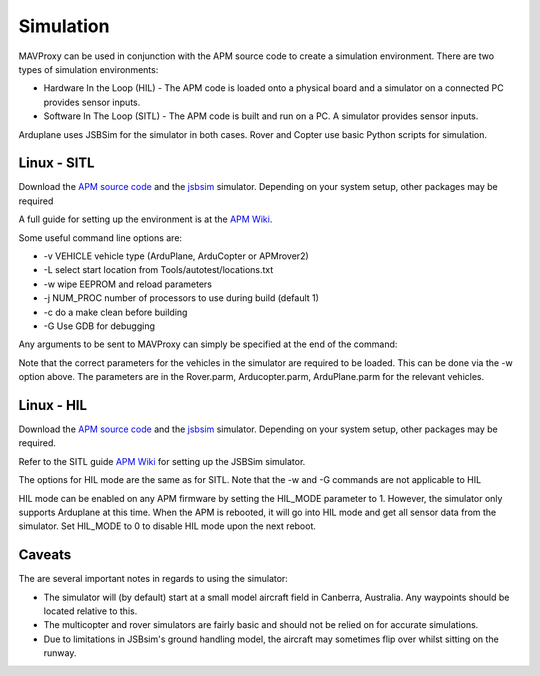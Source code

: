 ==========
Simulation
==========

MAVProxy can be used in conjunction with the APM source code to create a
simulation environment. There are two types of simulation environments:

- Hardware In the Loop (HIL) - The APM code is loaded onto a physical
  board and a simulator on a connected PC provides sensor inputs.
- Software In The Loop (SITL) - The APM code is built and run on a PC.
  A simulator provides sensor inputs.
  
Arduplane uses JSBSim for the simulator in both cases. Rover and Copter use basic Python scripts for simulation.

Linux - SITL
============

Download the `APM source
code <https://github.com/diydrones/ardupilot>`_ and the
`jsbsim <https://github.com/tridge/jsbsim>`_ simulator. Depending on
your system setup, other packages may be required

A full guide for setting up the environment is at the `APM
Wiki <http://dev.ardupilot.com/wiki/setting-up-sitl-on-linux/>`_.

Some useful command line options are:

-  -v VEHICLE vehicle type (ArduPlane, ArduCopter or APMrover2)
-  -L select start location from Tools/autotest/locations.txt
-  -w wipe EEPROM and reload parameters
-  -j NUM\_PROC number of processors to use during build (default 1)
-  -c do a make clean before building
-  -G Use GDB for debugging

Any arguments to be sent to MAVProxy can simply be specified at the end
of the command:

.. code:: bash
    cd ./Ardupilot/Tools/autotest
    sim_vehicle.sh -v Arduplane -j 4 [mavproxy_options]

Note that the correct parameters for the vehicles in the simulator are
required to be loaded. This can be done via the -w option above. The parameters are in the Rover.parm,
Arducopter.parm, ArduPlane.parm for the relevant vehicles.

Linux - HIL
============

Download the `APM source
code <https://github.com/diydrones/ardupilot>`_ and the
`jsbsim <https://github.com/tridge/jsbsim>`_ simulator. Depending on
your system setup, other packages may be required.

Refer to the SITL guide `APM
Wiki <http://dev.ardupilot.com/wiki/setting-up-sitl-on-linux/>`_ for setting up the JSBSim simulator.

The options for HIL mode are the same as for SITL. Note that the -w and -G commands are not applicable to HIL

HIL mode can be enabled on any APM firmware by setting the HIL_MODE parameter to 1. However, the simulator only supports Arduplane at this time. When the APM is rebooted, it will go into HIL mode and get all sensor data from the simulator. Set HIL_MODE to 0 to disable HIL mode upon the next reboot.

.. code:: bash
    cd ./Ardupilot/Tools/autotest
    sim_vehicle.sh -v Arduplane -H --map --console

    Changing the APM to HIL mode in the MAVProxy console if required:
    
.. code:: bash
    param set HIL_MODE 1
    reboot

Caveats
=======

The are several important notes in regards to using the simulator:

-  The simulator will (by default) start at a small model aircraft field
   in Canberra, Australia. Any waypoints should be located relative to
   this.
-  The multicopter and rover simulators are fairly basic and should not
   be relied on for accurate simulations.
-  Due to limitations in JSBsim's ground handling model, the aircraft
   may sometimes flip over whilst sitting on the runway.

